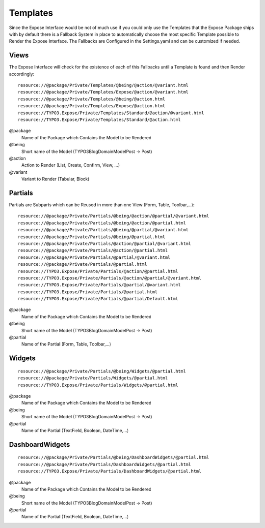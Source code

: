 Templates
#########
Since the Expose Interface would be not of much use if you could only use the Templates that the Expose Package ships with by default there is a Fallback System in place to automatically choose the most specific Template possible to Render the Expose Interface. The Fallbacks are Configured in the Settings.yaml and can be customized if needed.

Views
*****
The Expose Interface will check for the existence of each of this Fallbacks until a Template is found and then Render accordingly::

    resource://@package/Private/Templates/@being/@action/@variant.html 
    resource://@package/Private/Templates/Expose/@action/@variant.html 
    resource://@package/Private/Templates/@being/@action.html
    resource://@package/Private/Templates/Expose/@action.html
    resource://TYPO3.Expose/Private/Templates/Standard/@action/@variant.html 
    resource://TYPO3.Expose/Private/Templates/Standard/@action.html

@package
    Name of the Package which Contains the Model to be Rendered
    
@being
    Short name of the Model (TYPO3\Blog\Domain\Model\Post -> Post)
    
@action
    Action to Render (List, Create, Confirm, View, ...)
    
@variant
    Variant to Render (Tabular, Block)

Partials
********
Partials are Subparts which can be Reused in more than one View (Form, Table, Toolbar,...)::

	resource://@package/Private/Partials/@being/@action/@partial/@variant.html
	resource://@package/Private/Partials/@being/@action/@partial.html
	resource://@package/Private/Partials/@being/@partial/@variant.html
	resource://@package/Private/Partials/@being/@partial.html
	resource://@package/Private/Partials/@action/@partial/@variant.html
	resource://@package/Private/Partials/@action/@partial.html
	resource://@package/Private/Partials/@partial/@variant.html
	resource://@package/Private/Partials/@partial.html
	resource://TYPO3.Expose/Private/Partials/@action/@partial.html
	resource://TYPO3.Expose/Private/Partials/@action/@partial/@variant.html
	resource://TYPO3.Expose/Private/Partials/@partial/@variant.html
	resource://TYPO3.Expose/Private/Partials/@partial.html
	resource://TYPO3.Expose/Private/Partials/@partial/Default.html

@package
    Name of the Package which Contains the Model to be Rendered
    
@being
    Short name of the Model (TYPO3\Blog\Domain\Model\Post -> Post)
    
@partial
    Name of the Partial (Form, Table, Toolbar,...)

Widgets
*******
::

    resource://@package/Private/Partials/@being/Widgets/@partial.html
    resource://@package/Private/Partials/Widgets/@partial.html
    resource://TYPO3.Expose/Private/Partials/Widgets/@partial.html
    
@package
    Name of the Package which Contains the Model to be Rendered
    
@being
    Short name of the Model (TYPO3\Blog\Domain\Model\Post -> Post)
    
@partial
    Name of the Partial (TextField, Boolean, DateTime,...)

DashboardWidgets
****************
::

    resource://@package/Private/Partials/@being/DashboardWidgets/@partial.html
    resource://@package/Private/Partials/DashboardWidgets/@partial.html
    resource://TYPO3.Expose/Private/Partials/DashboardWidgets/@partial.html

@package
    Name of the Package which Contains the Model to be Rendered
    
@being
    Short name of the Model (TYPO3\Blog\Domain\Model\Post -> Post)
    
@partial
    Name of the Partial (TextField, Boolean, DateTime,...)